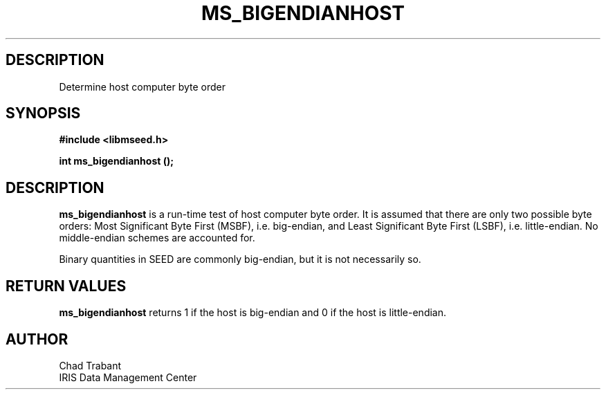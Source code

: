 .TH MS_BIGENDIANHOST 3 2004/11/22 "Libmseed API"
.SH DESCRIPTION
Determine host computer byte order

.SH SYNOPSIS
.nf
.B #include <libmseed.h>

.BI "int  \fBms_bigendianhost\fP ();"
.fi

.SH DESCRIPTION
\fBms_bigendianhost\fP is a run-time test of host computer byte order.
It is assumed that there are only two possible byte orders: Most
Significant Byte First (MSBF), i.e. big-endian, and Least Significant
Byte First (LSBF), i.e. little-endian.  No middle-endian schemes are
accounted for.

Binary quantities in SEED are commonly big-endian, but it is not
necessarily so.

.SH RETURN VALUES
\fBms_bigendianhost\fP returns 1 if the host is big-endian and 0 if
the host is little-endian.

.SH AUTHOR
.nf
Chad Trabant
IRIS Data Management Center
.fi
